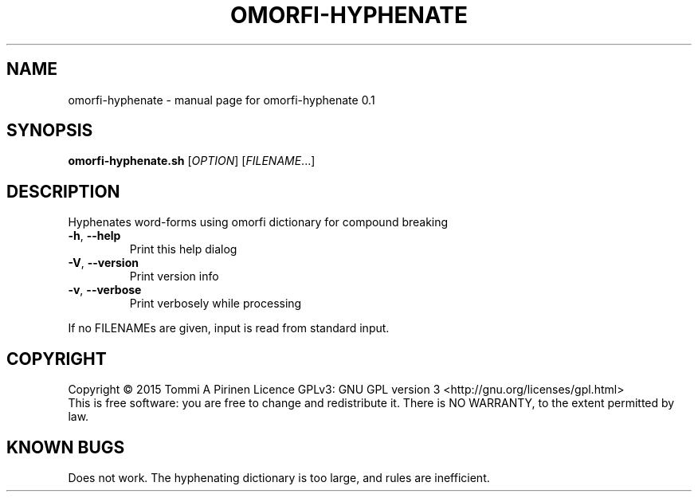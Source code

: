 .\" DO NOT MODIFY THIS FILE!  It was generated by help2man 1.40.4.
.TH OMORFI-HYPHENATE "1" "March 2015" "OMORFI" "User Commands"
.SH NAME
omorfi-hyphenate \- manual page for omorfi-hyphenate 0.1
.SH SYNOPSIS
.B omorfi-hyphenate.sh
[\fIOPTION\fR] [\fIFILENAME\fR...]
.SH DESCRIPTION
Hyphenates word-forms using omorfi dictionary for compound breaking
.TP
\fB\-h\fR, \fB\-\-help\fR
Print this help dialog
.TP
\fB\-V\fR, \fB\-\-version\fR
Print version info
.TP
\fB\-v\fR, \fB\-\-verbose\fR
Print verbosely while processing
.PP
If no FILENAMEs are given, input is read from standard input.
.SH COPYRIGHT
Copyright \(co 2015 Tommi A Pirinen
Licence GPLv3: GNU GPL version 3 <http://gnu.org/licenses/gpl.html>
.br
This is free software: you are free to change and redistribute it.
There is NO WARRANTY, to the extent permitted by law.
.SH "KNOWN BUGS"
Does not work. The hyphenating dictionary is too large, and rules are
inefficient.
